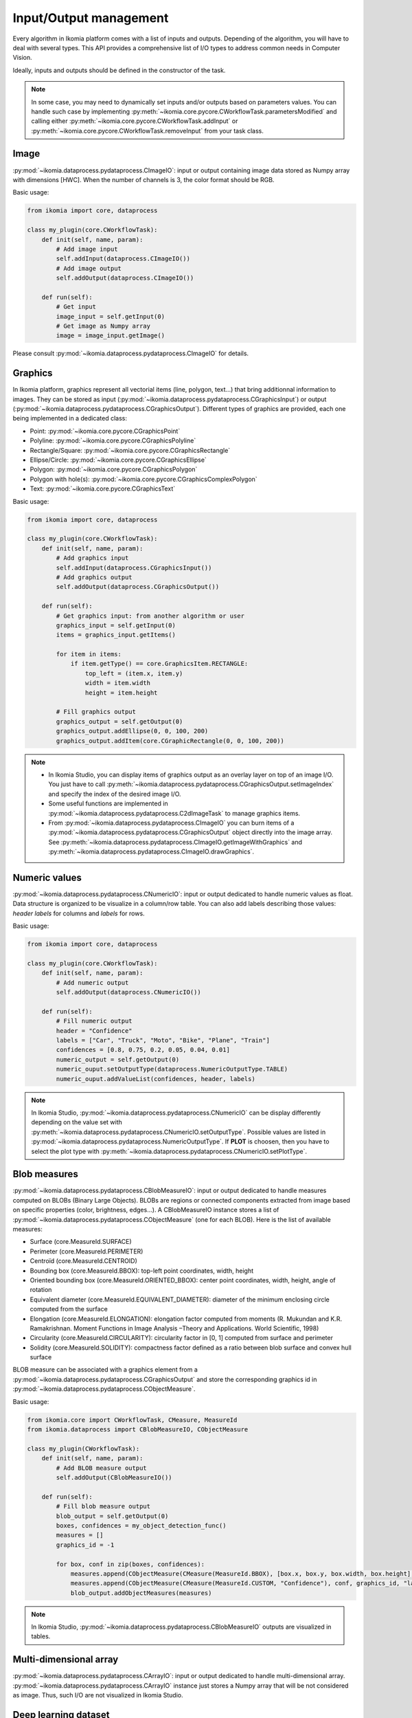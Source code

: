 Input/Output management
=======================


Every algorithm in Ikomia platform comes with a list of inputs and outputs. Depending of the algorithm, 
you will have to deal with several types. This API provides a comprehensive list of I/O types to 
address common needs in Computer Vision.

Ideally, inputs and outputs should be defined in the constructor of the task.

.. note:: 
    In some case, you may need to dynamically set inputs and/or outputs based on parameters values. You can handle such case by implementing 
    :py:meth:`~ikomia.core.pycore.CWorkflowTask.parametersModified` and calling either :py:meth:`~ikomia.core.pycore.CWorkflowTask.addInput` or 
    :py:meth:`~ikomia.core.pycore.CWorkflowTask.removeInput` from your task class.


Image
-----

:py:mod:`~ikomia.dataprocess.pydataprocess.CImageIO`: input or output containing image data stored as Numpy array with dimensions [HWC]. 
When the number of channels is 3, the color format should be RGB.

Basic usage:

.. code-block:: python

    from ikomia import core, dataprocess

    class my_plugin(core.CWorkflowTask):
        def init(self, name, param):
            # Add image input
            self.addInput(dataprocess.CImageIO())
            # Add image output
            self.addOutput(dataprocess.CImageIO())

        def run(self):
            # Get input
            image_input = self.getInput(0)
            # Get image as Numpy array
            image = image_input.getImage()

Please consult :py:mod:`~ikomia.dataprocess.pydataprocess.CImageIO` for details.


Graphics
--------

In Ikomia platform, graphics represent all vectorial items (line, polygon, text...) that 
bring additionnal information to images. They can be stored as input (:py:mod:`~ikomia.dataprocess.pydataprocess.CGraphicsInput`) 
or output (:py:mod:`~ikomia.dataprocess.pydataprocess.CGraphicsOutput`). Different types of graphics 
are provided, each one being implemented in a dedicated class:

- Point: :py:mod:`~ikomia.core.pycore.CGraphicsPoint`
- Polyline: :py:mod:`~ikomia.core.pycore.CGraphicsPolyline`
- Rectangle/Square: :py:mod:`~ikomia.core.pycore.CGraphicsRectangle`
- Ellipse/Circle: :py:mod:`~ikomia.core.pycore.CGraphicsEllipse`
- Polygon: :py:mod:`~ikomia.core.pycore.CGraphicsPolygon`
- Polygon with hole(s): :py:mod:`~ikomia.core.pycore.CGraphicsComplexPolygon`
- Text: :py:mod:`~ikomia.core.pycore.CGraphicsText`

Basic usage:

.. code-block:: python

    from ikomia import core, dataprocess

    class my_plugin(core.CWorkflowTask):
        def init(self, name, param):
            # Add graphics input
            self.addInput(dataprocess.CGraphicsInput())
            # Add graphics output
            self.addOutput(dataprocess.CGraphicsOutput())

        def run(self):
            # Get graphics input: from another algorithm or user
            graphics_input = self.getInput(0)
            items = graphics_input.getItems()

            for item in items:
                if item.getType() == core.GraphicsItem.RECTANGLE:
                    top_left = (item.x, item.y)
                    width = item.width
                    height = item.height

            # Fill graphics output
            graphics_output = self.getOutput(0)
            graphics_output.addEllipse(0, 0, 100, 200)
            graphics_output.addItem(core.CGraphicRectangle(0, 0, 100, 200))
            
.. note:: 
    - In Ikomia Studio, you can display items of graphics output as an overlay layer on top of an image I/O. You just have to call :py:meth:`~ikomia.dataprocess.pydataprocess.CGraphicsOutput.setImageIndex` and specify the index of the desired image I/O. 
    - Some useful functions are implemented in :py:mod:`~ikomia.dataprocess.pydataprocess.C2dImageTask` to manage graphics items.
    - From :py:mod:`~ikomia.dataprocess.pydataprocess.CImageIO` you can burn items of a :py:mod:`~ikomia.dataprocess.pydataprocess.CGraphicsOutput` object directly into the image array. See :py:meth:`~ikomia.dataprocess.pydataprocess.CImageIO.getImageWithGraphics` and :py:meth:`~ikomia.dataprocess.pydataprocess.CImageIO.drawGraphics`.


Numeric values
--------------

:py:mod:`~ikomia.dataprocess.pydataprocess.CNumericIO`: input or output dedicated to handle numeric values as float. 
Data structure is organized to be visualize in a column/row table. You can also add labels describing 
those values: *header labels* for columns and *labels* for rows.

Basic usage:

.. code-block:: python

    from ikomia import core, dataprocess

    class my_plugin(core.CWorkflowTask):
        def init(self, name, param):
            # Add numeric output
            self.addOutput(dataprocess.CNumericIO())

        def run(self):
            # Fill numeric output
            header = "Confidence"
            labels = ["Car", "Truck", "Moto", "Bike", "Plane", "Train"]
            confidences = [0.8, 0.75, 0.2, 0.05, 0.04, 0.01]
            numeric_output = self.getOutput(0)
            numeric_ouput.setOutputType(dataprocess.NumericOutputType.TABLE)
            numeric_ouput.addValueList(confidences, header, labels)

.. note:: 
    In Ikomia Studio, :py:mod:`~ikomia.dataprocess.pydataprocess.CNumericIO` can be display differently depending on the value set with :py:meth:`~ikomia.dataprocess.pydataprocess.CNumericIO.setOutputType`. 
    Possible values are listed in :py:mod:`~ikomia.dataprocess.pydataprocess.NumericOutputType`. If **PLOT** is choosen, then you have to select the plot type with :py:meth:`~ikomia.dataprocess.pydataprocess.CNumericIO.setPlotType`.


Blob measures
-------------

:py:mod:`~ikomia.dataprocess.pydataprocess.CBlobMeasureIO`: input or output dedicated to handle measures computed on BLOBs (Binary Large Objects).
BLOBs are regions or connected components extracted from image based on specific properties (color, brightness, edges...). A CBlobMeasureIO instance 
stores a list of :py:mod:`~ikomia.dataprocess.pydataprocess.CObjectMeasure` (one for each BLOB). Here is the list of available measures:

- Surface (core.MeasureId.SURFACE)
- Perimeter (core.MeasureId.PERIMETER)
- Centroïd (core.MeasureId.CENTROID)
- Bounding box (core.MeasureId.BBOX): top-left point coordinates, width, height
- Oriented bounding box (core.MeasureId.ORIENTED_BBOX): center point coordinates, width, height, angle of rotation
- Equivalent diameter (core.MeasureId.EQUIVALENT_DIAMETER): diameter of the minimum enclosing circle computed from the surface
- Elongation (core.MeasureId.ELONGATION): elongation factor computed from moments (R. Mukundan and K.R. Ramakrishnan. Moment Functions in Image Analysis –Theory and Applications. World Scientific, 1998)
- Circularity (core.MeasureId.CIRCULARITY): circularity factor in [0, 1] computed from surface and perimeter
- Solidity (core.MeasureId.SOLIDITY): compactness factor defined as a ratio between blob surface and convex hull surface

BLOB measure can be associated with a graphics element from a :py:mod:`~ikomia.dataprocess.pydataprocess.CGraphicsOutput` and store the corresponding 
graphics id in :py:mod:`~ikomia.dataprocess.pydataprocess.CObjectMeasure`.

Basic usage:

.. code-block:: python

    from ikomia.core import CWorkflowTask, CMeasure, MeasureId
    from ikomia.dataprocess import CBlobMeasureIO, CObjectMeasure

    class my_plugin(CWorkflowTask):
        def init(self, name, param):
            # Add BLOB measure output
            self.addOutput(CBlobMeasureIO())

        def run(self):
            # Fill blob measure output
            blob_output = self.getOutput(0)
            boxes, confidences = my_object_detection_func()
            measures = []
            graphics_id = -1

            for box, conf in zip(boxes, confidences):
                measures.append(CObjectMeasure(CMeasure(MeasureId.BBOX), [box.x, box.y, box.width, box.height], graphics_id, "label"))
                measures.append(CObjectMeasure(CMeasure(MeasureId.CUSTOM, "Confidence"), conf, graphics_id, "label"))
                blob_output.addObjectMeasures(measures)


.. note:: In Ikomia Studio, :py:mod:`~ikomia.dataprocess.pydataprocess.CBlobMeasureIO` outputs are visualized in tables.


Multi-dimensional array
-----------------------

:py:mod:`~ikomia.dataprocess.pydataprocess.CArrayIO`: input or output dedicated to handle multi-dimensional array. 
:py:mod:`~ikomia.dataprocess.pydataprocess.CArrayIO` instance just stores a Numpy array that will be not considered as image. 
Thus, such I/O are not visualized in Ikomia Studio.


Deep learning dataset
---------------------

:py:mod:`~ikomia.dnn.datasetio.IkDatasetIO`: input or output dedicated to handle deep learning image dataset. The Ikomia platform aims 
to simplify the use of state of the art algorithms, especially training algorithms. The idea behind :py:mod:`~ikomia.dnn.datasetio.IkDatasetIO` 
is to define a common structure so that every datasets converted to Ikomia format can then be used by any training algorithms of Ikomia 
Marketplace. Ikomia dataset structure is inspired by PyTorch and Detectron2. It is composed of a global dict with 2 main entries 
‘images’ and ‘metadata’.

This API provides built-in function to manage standard dataset format:

- COCO (2017): :py:func:`~ikomia.dnn.dataset.load_coco_dataset`.
- PASCAL-VOC (2012): :py:func:`~ikomia.dnn.dataset.load_pascalvoc_dataset`.
- VIA (VGG Image Annotator): :py:func:`~ikomia.dnn.dataset.load_via_dataset`.
- YOLO: :py:func:`~ikomia.dnn.dataset.load_yolo_dataset`.

More information in :py:mod:`~ikomia.dnn.dataset`.

Basic usage:

.. code-block:: python

    from ikomia.core import CWorkflowTask
    from ikomia.dnn.datasetio import IkDatasetIO

    class my_plugin(CWorkflowTask):
        def init(self, name, param):
            # Add dataset input
            self.addInput(IkDatasetIO())
            # Add dataset output
            self.addOutput(IkDatasetIO())

        def run(self):
            # Load dataset
            dataset = self.getOutput(0)
            dataset.data = my_dataset_loader_func()

.. note:: 
    You will find other dataset loaders in the Ikomia Marketplace. You can also consult our GitHub repository to find implementation details (dataset_wgisd for example).


Filesystem path
---------------

:py:mod:`~ikomia.dataprocess.pydataprocess.CPathIO`: input or output dedicated to handle folder or file path.

Basic usage:

.. code-block:: python

    import os
    from ikomia.core import CWorkflowTask, IODataType
    from ikomia.dataprocess import CPathIO

    class my_plugin(CWorkflowTask):
        def init(self, name, param):
            # Add path input
            self.addInput(CPathIO(IODataType.FILE_PATH))
            # Add path output
            default_path = "/usr/local"
            self.addOutput(CPathIO(IODataType.FOLDER_PATH, default_path))

        def run(self):
            # Get path
            path_input = self.getInput(0)
            path_in = path_input.getPath()

            # Set path
            path_output = self.getOutput(0)
            path_output.setPath(os.path.dirname(path_in))